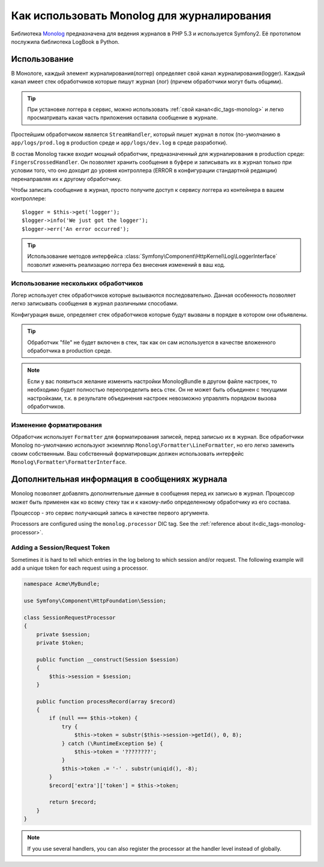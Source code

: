 .. index::
   single: Журналирование

Как использовать Monolog для журналирования
===========================================
Библиотека Monolog_ предназначена для ведения журналов в PHP 5.3 
и используется Symfony2. Её прототипом послужила библиотека LogBook
в Python.

Использование
--------------
В Монологе, каждый элемент журналирования(логгер) определяет свой 
канал журналирования(logger). Каждый канал имеет стек обработчиков 
которые пишут журнал (лог) (причем обработчики могут быть общими).

.. tip::
    При установке логгера в сервис, можно использовать :ref:`свой канал<dic_tags-monolog>`
    и легко просматривать какая часть приложения оставила сообщение в журнале.

Простейшим обработчиком является ``StreamHandler``, который пишет журнал
в поток (по-умолчанию в ``app/logs/prod.log`` в production среде и
``app/logs/dev.log`` в среде разработки).

В состав Monolog также входит мощный обработчик, предназначенный для журналирования
в production среде: ``FingersCrossedHandler``. Он позволяет хранить сообщения в буфере
и записывать их в журнал только при условии того, что оно доходит до уровня контроллера 
(ERROR в конфигурации стандартной редакции)  перенаправляя их к другому обработчику.

Чтобы записать сообщение в журнал, просто получите доступ к сервису логгера
из контейнера в вашем контроллере::

    $logger = $this->get('logger');
    $logger->info('We just got the logger');
    $logger->err('An error occurred');

.. tip::
    Использование методов интерфейса 
    :class:`Symfony\Component\HttpKernel\Log\LoggerInterface`
    позволит изменять реализацию логгера без внесения 
    изменений в ваш код.
    
Использование нескольких обработчиков
~~~~~~~~~~~~~~~~~~~~~~~~~~~~~~~~~~~~~

Логер использует стек обработчиков которые вызываются последовательно.
Данная особенность позволяет легко записывать сообщения в журнал 
различными способами.

.. configuration-block::

    .. code-block:: yaml

        monolog:
            handlers:
                syslog:
                    type: stream
                    path: /var/log/symfony.log
                    level: error
                main:
                    type: fingerscrossed
                    action_level: warning
                    handler: file
                file:
                    type: stream
                    level: debug

    .. code-block:: xml

        <container xmlns="http://symfony.com/schema/dic/services"
            xmlns:xsi="http://www.w3.org/2001/XMLSchema-instance"
            xmlns:monolog="http://symfony.com/schema/dic/monolog"
            xsi:schemaLocation="http://symfony.com/schema/dic/services http://symfony.com/schema/dic/services/services-1.0.xsd
                                http://symfony.com/schema/dic/monolog http://symfony.com/schema/dic/monolog/monolog-1.0.xsd">

            <monolog:config>
                <monolog:handler
                    name="syslog"
                    type="stream"
                    path="/var/log/symfony.log"
                    level="error"
                />
                <monolog:handler
                    name="main"
                    type="fingerscrossed"
                    action-level="warning"
                    handler="file"
                />
                <monolog:handler
                    name="file"
                    type="stream"
                    level="debug"
                />
            </monolog:config>
        </container>

Конфигурация выше, определяет стек обработчиков которые будут вызваны в порядке
в котором они объявлены.

.. tip::
    Обработчик "file" не будет включен в стек, так как он сам используется в 
    качестве вложенного обработчика в production среде.

.. note::
    Если у вас появиться желание изменить настройки MonologBundle в другом
    файле настроек, то необходимо будет полностью переопределить весь стек.
    Он не может быть объединен с текущими настройками, т.к. в результате 
    объединения настроек невозможно управлять порядком вызова обработчиков.
    

Изменение форматирования
~~~~~~~~~~~~~~~~~~~~~~~~

Обработчик использует ``Formatter`` для форматирования записей, перед записью их в журнал.
Все обработчики Monolog по-умолчанию используют экземпляр ``Monolog\Formatter\LineFormatter``,
но его легко заменить своим собственным. Ваш собственный форматировщик должен использовать интерфейс
``Monolog\Formatter\FormatterInterface``.

.. configuration-block::

    .. code-block:: yaml

        services:
            my_formatter:
                class: Monolog\Formatter\JsonFormatter
        monolog:
            handlers:
                file:
                    type: stream
                    level: debug
                    formatter: my_formatter

    .. code-block:: xml

        <container xmlns="http://symfony.com/schema/dic/services"
            xmlns:xsi="http://www.w3.org/2001/XMLSchema-instance"
            xmlns:monolog="http://symfony.com/schema/dic/monolog"
            xsi:schemaLocation="http://symfony.com/schema/dic/services http://symfony.com/schema/dic/services/services-1.0.xsd
                                http://symfony.com/schema/dic/monolog http://symfony.com/schema/dic/monolog/monolog-1.0.xsd">

            <services>
                <service id="my_formatter" class="Monolog\Formatter\JsonFormatter" />
            </services>
            <monolog:config>
                <monolog:handler
                    name="file"
                    type="stream"
                    level="debug"
                    formatter="my_formatter"
                />
            </monolog:config>
        </container>


Дополнительная информация в сообщениях журнала
----------------------------------------------

Monolog позволяет добавлять дополнительные данные в сообщения 
перед их записью в журнал. Процессор может быть применен как ко всему стеку 
так и к какому-либо определенному обработчику из его состава.

Процессор - это сервис получающий запись в качестве первого аргумента.

Processors are configured using the ``monolog.processor`` DIC tag. See the
:ref:`reference about it<dic_tags-monolog-processor>`.

Adding a Session/Request Token
~~~~~~~~~~~~~~~~~~~~~~~~~~~~~~

Sometimes it is hard to tell which entries in the log belong to which session
and/or request. The following example will add a unique token for each request
using a processor.

.. code-block:: php

    namespace Acme\MyBundle;

    use Symfony\Component\HttpFoundation\Session;

    class SessionRequestProcessor
    {
        private $session;
        private $token;

        public function __construct(Session $session)
        {
            $this->session = $session;
        }

        public function processRecord(array $record)
        {
            if (null === $this->token) {
                try {
                    $this->token = substr($this->session->getId(), 0, 8);
                } catch (\RuntimeException $e) {
                    $this->token = '????????';
                }
                $this->token .= '-' . substr(uniqid(), -8);
            }
            $record['extra']['token'] = $this->token;

            return $record;
        }
    }

.. configuration-block::

    .. code-block:: yaml

        services:
            monolog.formatter.session_request:
                class: Monolog\Formatter\LineFormatter
                arguments:
                    - "[%%datetime%%] [%%extra.token%%] %%channel%%.%%level_name%%: %%message%%\n"

            monolog.processor.session_request:
                class: Acme\MyBundle\SessionRequestProcessor
                arguments:  [ @session ]
                tags:
                    - { name: monolog.processor, method: processRecord }

        monolog:
            handlers:
                main:
                    type: stream
                    path: %kernel.logs_dir%/%kernel.environment%.log
                    level: debug
                    formatter: monolog.formatter.session_request

.. note::

    If you use several handlers, you can also register the processor at the
    handler level instead of globally.

.. _Monolog: https://github.com/Seldaek/monolog
